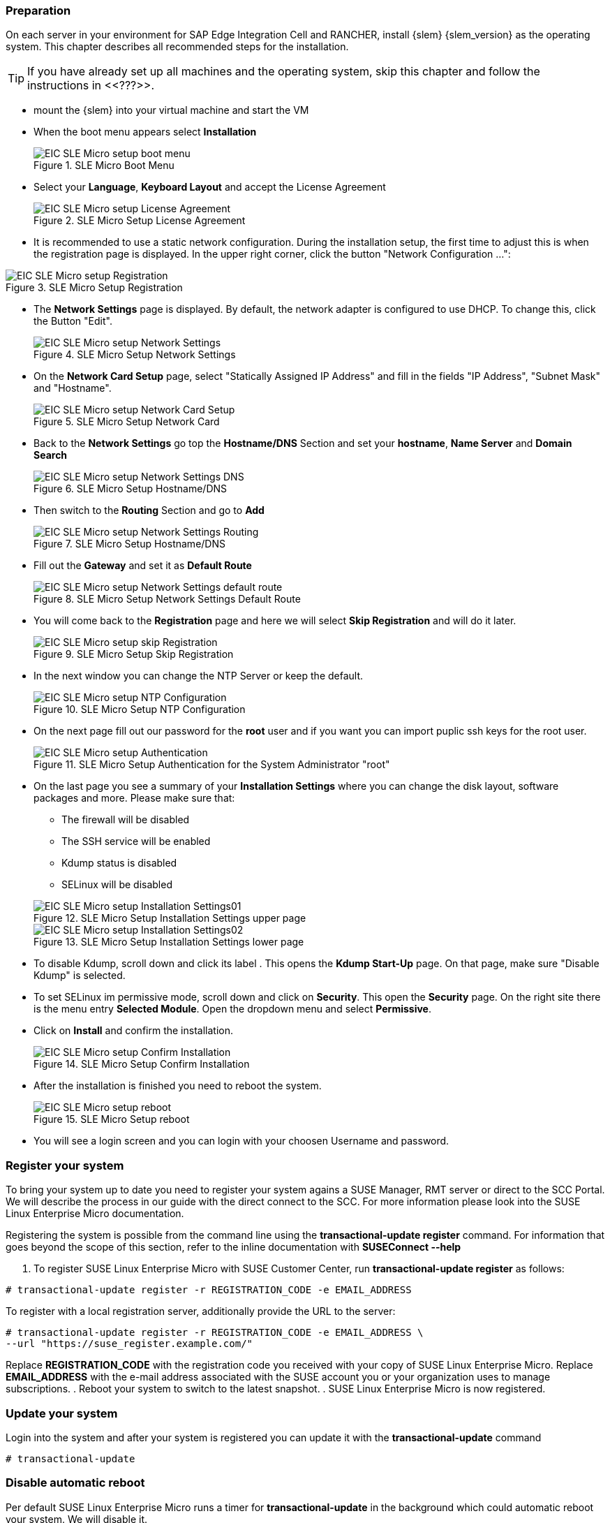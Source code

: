 [#SLEMicro]

=== Preparation

On each server in your environment for SAP Edge Integration Cell and RANCHER, install {slem} {slem_version} as the operating system.
This chapter describes all recommended steps for the installation.

TIP: If you have already set up all machines and the operating system, 
skip this chapter and follow the instructions in <<???>>.

* mount the {slem} into your virtual machine and start the VM 
* When the boot menu appears select *Installation*
+
image::EIC_SLE_Micro_setup_boot_menu.png[title=SLE Micro Boot Menu,scaledwidth=99%]

* Select your *Language*, *Keyboard Layout* and accept the License Agreement
+
image::EIC_SLE_Micro_setup_License_Agreement.png[title=SLE Micro Setup License Agreement,scaledwidth=99%]

* It is recommended to use a static network configuration. 
During the installation setup, the first time to adjust this is when the registration page is displayed. 
In the upper right corner, click the button "Network Configuration ...":

image::EIC_SLE_Micro_setup_Registration.png[title=SLE Micro Setup Registration,scaledwidth=99%]

* The *Network Settings* page is displayed. By default, the network adapter is configured to use DHCP.
To change this, click the Button "Edit".
+
image::EIC_SLE_Micro_setup_Network_Settings.png[title=SLE Micro Setup Network Settings,scaledwidth=99%]

* On the *Network Card Setup* page, select "Statically Assigned IP Address" and fill in the fields "IP Address", "Subnet Mask" and "Hostname".
+
image::EIC_SLE_Micro_setup_Network_Card_Setup.png[title=SLE Micro Setup Network Card,scaledwidth=99%]

* Back to the *Network Settings* go top the *Hostname/DNS* Section and set your *hostname*, *Name Server* and *Domain Search*
+
image::EIC_SLE_Micro_setup_Network_Settings_DNS.png[title=SLE Micro Setup Hostname/DNS,scaledwidth=99%]

* Then switch to the *Routing* Section and go to *Add*
+
image::EIC_SLE_Micro_setup_Network_Settings_Routing.png[title=SLE Micro Setup Hostname/DNS,scaledwidth=99%]

* Fill out the *Gateway* and set it as *Default Route*
+
image::EIC_SLE_Micro_setup_Network_Settings_default_route.png[title=SLE Micro Setup Network Settings Default Route,scaledwidth=99%]

* You will come back to the *Registration* page and here we will select *Skip Registration* and will do it later.
+
image::EIC_SLE_Micro_setup_skip_Registration.png[title=SLE Micro Setup Skip Registration,scaledwidth=99%]

* In the next window you can change the NTP Server or keep the default.
+
image::EIC_SLE_Micro_setup_NTP_Configuration.png[title=SLE Micro Setup NTP Configuration,scaledwidth=99%]

* On the next page fill out our password for the *root* user and if you want you can import puplic ssh keys for the root user.
+
image::EIC_SLE_Micro_setup_Authentication.png[title=SLE Micro Setup Authentication for the System Administrator "root",scaledwidth=99%]

* On the last page you see a summary of your *Installation Settings* where you can change the disk layout, software packages and more. Please make sure that:

    ** The firewall will be disabled
    ** The SSH service will be enabled
    ** Kdump status is disabled
    ** SELinux will be disabled

+
image::EIC_SLE_Micro_setup_Installation_Settings01.png[title=SLE Micro Setup Installation Settings upper page,scaledwidth=99%]
image::EIC_SLE_Micro_setup_Installation_Settings02.png[title=SLE Micro Setup Installation Settings lower page,scaledwidth=99%]

* To disable Kdump, scroll down and click its label . This opens the *Kdump Start-Up* page.
On that page, make sure "Disable Kdump" is selected.

* To set SELinux im permissive mode, scroll down and click on *Security*. This open the *Security* page. On the right site there is the menu entry *Selected Module*. Open the dropdown menu and select *Permissive*.

* Click on *Install* and confirm the installation.
+
image::EIC_SLE_Micro_setup_Confirm_Installation.png[title=SLE Micro Setup Confirm Installation,scaledwidth=99%]

* After the installation is finished you need to reboot the system.
+
image::EIC_SLE_Micro_setup_reboot.png[title=SLE Micro Setup reboot,scaledwidth=99%]

* You will see a login screen and you can login with your choosen Username and password. 

=== Register your system
To bring your system up to date you need to register your system agains a SUSE Manager, RMT server or direct to the SCC Portal. We will describe the process in our guide with the direct connect to the SCC. For more information please look into the SUSE Linux Enterprise Micro documentation.

Registering the system is possible from the command line using the *transactional-update register* command. For information that goes beyond the scope of this section, refer to the inline documentation with *SUSEConnect --help*

. To register SUSE Linux Enterprise Micro with SUSE Customer Center, run *transactional-update register* as follows:
----
# transactional-update register -r REGISTRATION_CODE -e EMAIL_ADDRESS
----
To register with a local registration server, additionally provide the URL to the server:
----
# transactional-update register -r REGISTRATION_CODE -e EMAIL_ADDRESS \
--url "https://suse_register.example.com/"
----
Replace *REGISTRATION_CODE* with the registration code you received with your copy of SUSE Linux Enterprise Micro. Replace *EMAIL_ADDRESS* with the e-mail address associated with the SUSE account you or your organization uses to manage subscriptions.
. Reboot your system to switch to the latest snapshot.
. SUSE Linux Enterprise Micro is now registered.

=== Update your system
Login into the system and after your system is registered you can update it with the *transactional-update* command
----
# transactional-update
----

=== Disable automatic reboot
Per default SUSE Linux Enterprise Micro runs a timer for *transactional-update* in the background which could automatic reboot your system. We will disable it. 

----
# systemctl --now disable transactional-update.timer
----